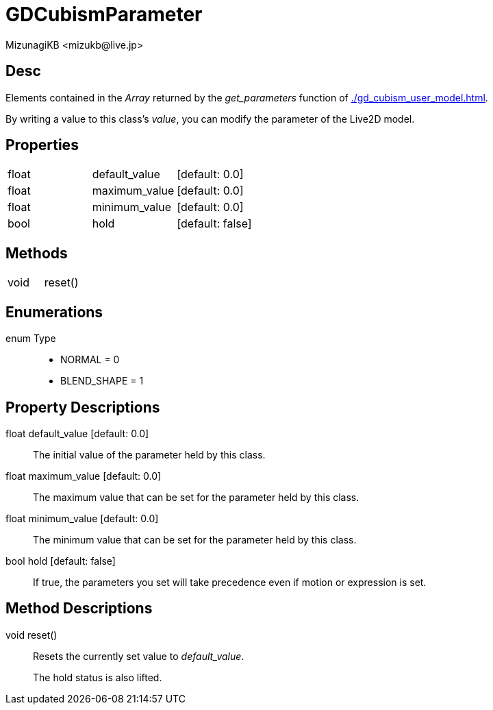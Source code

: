 = GDCubismParameter
:encoding: utf-8
:lang: en
:author: MizunagiKB <mizukb@live.jp>
:copyright: 2023 MizunagiKB
:doctype: book
:source-highlighter: highlight.js
:icons: font
:experimental:
:stylesdir: ../../res/theme/css
:stylesheet: mizunagi-works.css
ifdef::env-github,env-vscode[]
:adocsuffix: .adoc
endif::env-github,env-vscode[]
ifndef::env-github,env-vscode[]
:adocsuffix: .html
endif::env-github,env-vscode[]


== Desc

Elements contained in the _Array_ returned by the _get_parameters_ function of xref:./gd_cubism_user_model.adoc[].

By writing a value to this class's _value_, you can modify the parameter of the Live2D model.



== Properties

[cols="3",frame=none,grid=none]
|===
>|float <|default_value |[default: 0.0]
>|float <|maximum_value |[default: 0.0]
>|float <|minimum_value |[default: 0.0]
>|bool <|hold |[default: false]
|===


== Methods
[cols="2",frame=none,grid=none]
|===
>|void <|reset()
|===


== Enumerations
enum Type::
* NORMAL = 0
* BLEND_SHAPE = 1


== Property Descriptions

[[id-property-default_value]]
float default_value [default: 0.0]::
The initial value of the parameter held by this class.


[[id-property-maximum_value]]
float maximum_value [default: 0.0]::
The maximum value that can be set for the parameter held by this class.


[[id-property-minimum_value]]
float minimum_value [default: 0.0]::
The minimum value that can be set for the parameter held by this class.


[[id-property-hold]]
bool hold [default: false]::
If true, the parameters you set will take precedence even if motion or expression is set.


== Method Descriptions

[[id-method-reset]]
void reset()::
Resets the currently set value to _default_value_.
+
The hold status is also lifted.
